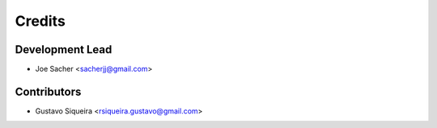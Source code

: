 =======
Credits
=======

Development Lead
----------------

* Joe Sacher <sacherjj@gmail.com>

Contributors
------------

* Gustavo Siqueira <rsiqueira.gustavo@gmail.com>
